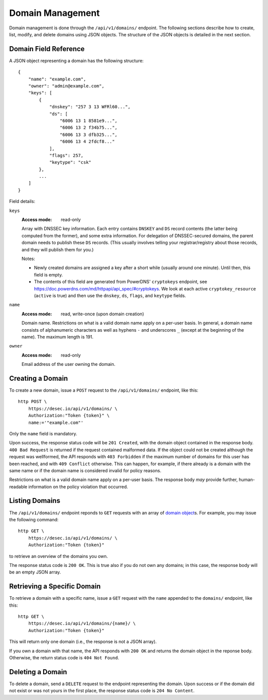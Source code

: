 Domain Management
-----------------

Domain management is done through the ``/api/v1/domains/`` endpoint.  The
following sections describe how to create, list, modify, and delete domains
using JSON objects.  The structure of the JSON objects is detailed in the next
section.


.. _`domain object`:

Domain Field Reference
~~~~~~~~~~~~~~~~~~~~~~

A JSON object representing a domain has the following structure::

    {
        "name": "example.com",
        "owner": "admin@example.com",
        "keys": [
            {
                "dnskey": "257 3 13 WFRl60...",
                "ds": [
                    "6006 13 1 8581e9...",
                    "6006 13 2 f34b75...",
                    "6006 13 3 dfb325...",
                    "6006 13 4 2fdcf8..."
                ],
                "flags": 257,
                "keytype": "csk"
            },
            ...
        ]
    }

Field details:

``keys``
    :Access mode: read-only

    Array with DNSSEC key information.  Each entry contains ``DNSKEY`` and
    ``DS`` record contents (the latter being computed from the former), and
    some extra information.  For delegation of DNSSEC-secured domains, the
    parent domain needs to publish these ``DS`` records.  (This usually
    involves telling your registrar/registry about those records, and they
    will publish them for you.)

    Notes:

    - Newly created domains are assigned a key after a short while (usually
      around one minute).  Until then, this field is empty.

    - The contents of this field are generated from PowerDNS' ``cryptokeys``
      endpoint, see https://doc.powerdns.com/md/httpapi/api_spec/#cryptokeys.
      We look at each active ``cryptokey_resource`` (``active`` is true) and
      then use the ``dnskey``, ``ds``, ``flags``, and ``keytype`` fields.

``name``
    :Access mode: read, write-once (upon domain creation)

    Domain name.  Restrictions on what is a valid domain name apply on a
    per-user basis.  In general, a domain name consists of alphanumeric
    characters as well as hyphens ``-`` and underscores ``_`` (except at the
    beginning of the name).  The maximum length is 191.

``owner``
    :Access mode: read-only

    Email address of the user owning the domain.


Creating a Domain
~~~~~~~~~~~~~~~~~

To create a new domain, issue a ``POST`` request to the ``/api/v1/domains/``
endpoint, like this::

    http POST \
        https://desec.io/api/v1/domains/ \
        Authorization:"Token {token}" \
        name:='"example.com"'

Only the ``name`` field is mandatory.

Upon success, the response status code will be ``201 Created``, with the
domain object contained in the response body.  ``400 Bad Request`` is returned
if the request contained malformed data.  If the object could not be
created although the request was wellformed, the API responds with ``403
Forbidden`` if the maximum number of domains for this user has been reached,
and with ``409 Conflict`` otherwise.  This can happen, for example, if there
already is a domain with the same name or if the domain name is considered
invalid for policy reasons.

Restrictions on what is a valid domain name apply on a per-user basis.  The
response body *may* provide further, human-readable information on the policy
violation that occurred.


Listing Domains
~~~~~~~~~~~~~~~

The ``/api/v1/domains/`` endpoint reponds to ``GET`` requests with an array of
`domain object`_\ s. For example, you may issue the following command::

    http GET \
        https://desec.io/api/v1/domains/ \
        Authorization:"Token {token}"

to retrieve an overview of the domains you own.

The response status code is ``200 OK``.  This is true also if you do not own
any domains; in this case, the response body will be an empty JSON array.


Retrieving a Specific Domain
~~~~~~~~~~~~~~~~~~~~~~~~~~~~

To retrieve a domain with a specific name, issue a ``GET`` request with the
``name`` appended to the ``domains/`` endpoint, like this::

    http GET \
        https://desec.io/api/v1/domains/{name}/ \
        Authorization:"Token {token}"

This will return only one domain (i.e., the response is not a JSON array).

If you own a domain with that name, the API responds with ``200 OK`` and
returns the domain object in the reponse body.  Otherwise, the return status
code is ``404 Not Found``.


Deleting a Domain
~~~~~~~~~~~~~~~~~

To delete a domain, send a ``DELETE`` request to the endpoint representing the
domain.  Upon success or if the domain did not exist or was not yours in the
first place, the response status code is ``204 No Content``.
